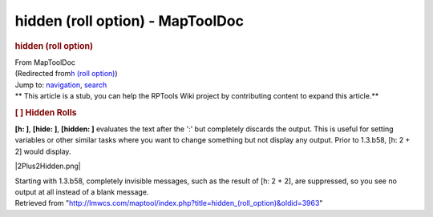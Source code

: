 =================================
hidden (roll option) - MapToolDoc
=================================

.. contents::
   :depth: 3
..

.. container:: noprint
   :name: mw-page-base

.. container:: noprint
   :name: mw-head-base

.. container:: mw-body
   :name: content

   .. container:: mw-indicators

   .. rubric:: hidden (roll option)
      :name: firstHeading
      :class: firstHeading

   .. container:: mw-body-content
      :name: bodyContent

      .. container::
         :name: siteSub

         From MapToolDoc

      .. container::
         :name: contentSub

         (Redirected from\ `h (roll
         option) </maptool/index.php?title=h_(roll_option)&redirect=no>`__\ )

      .. container:: mw-jump
         :name: jump-to-nav

         Jump to: `navigation <#mw-head>`__, `search <#p-search>`__

      .. container:: mw-content-ltr
         :name: mw-content-text

         .. container:: template_stub

            ** This article is a stub, you can help the RPTools Wiki
            project by contributing content to expand this article.**

         .. rubric:: [ ] Hidden Rolls
            :name: hidden-rolls

         **[h: ]**, **[hide: ]**, **[hidden: ]** evaluates the text
         after the ':' but completely discards the output. This is
         useful for setting variables or other similar tasks where you
         want to change something but not display any output. Prior to
         1.3.b58, [h: 2 + 2] would display.

         |2Plus2Hidden.png|

         Starting with 1.3.b58, completely invisible messages, such as
         the result of [h: 2 + 2], are suppressed, so you see no output
         at all instead of a blank message.

      .. container:: printfooter

         Retrieved from
         "http://lmwcs.com/maptool/index.php?title=hidden_(roll_option)&oldid=3963"

